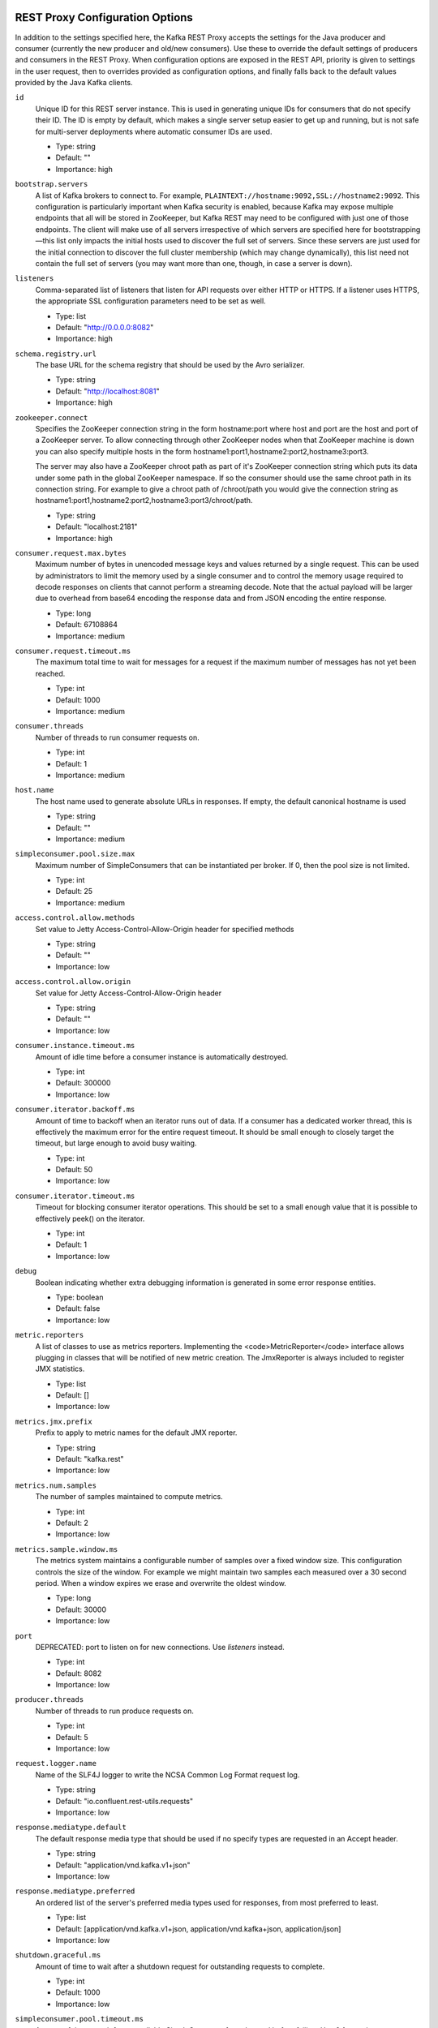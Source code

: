 .. _kafkarest_config:

REST Proxy Configuration Options
--------------------------------

In addition to the settings specified here, the Kafka REST Proxy accepts the settings for the
Java producer and consumer (currently the new producer and old/new consumers). Use these to override
the default settings of producers and consumers in the REST Proxy. When configuration options are
exposed in the REST API, priority is given to settings in the user request, then to overrides
provided as configuration options, and finally falls back to the default values provided by the
Java Kafka clients.


``id``
  Unique ID for this REST server instance. This is used in generating unique IDs for consumers that do not specify their ID. The ID is empty by default, which makes a single server setup easier to get up and running, but is not safe for multi-server deployments where automatic consumer IDs are used.

  * Type: string
  * Default: ""
  * Importance: high

``bootstrap.servers``
  A list of Kafka brokers to connect to. For example, ``PLAINTEXT://hostname:9092,SSL://hostname2:9092``. This configuration is particularly important when Kafka security is enabled, because Kafka may expose multiple endpoints that all will be stored in ZooKeeper, but Kafka REST  may need to be configured with just one of those endpoints. The client will make use of all servers irrespective of which servers are specified here for bootstrapping—this list only impacts the initial hosts used to discover the full set of servers. Since these servers are just used for the initial connection to discover the full cluster membership (which may change dynamically), this list need not contain the full set of servers (you may want more than one, though, in case a server is down).


``listeners``
  Comma-separated list of listeners that listen for API requests over either HTTP or HTTPS. If a listener uses HTTPS, the appropriate SSL configuration parameters need to be set as well.

  * Type: list
  * Default: "http://0.0.0.0:8082"
  * Importance: high

``schema.registry.url``
  The base URL for the schema registry that should be used by the Avro serializer.

  * Type: string
  * Default: "http://localhost:8081"
  * Importance: high

``zookeeper.connect``
  Specifies the ZooKeeper connection string in the form hostname:port where host and port are the host and port of a ZooKeeper server. To allow connecting through other ZooKeeper nodes when that ZooKeeper machine is down you can also specify multiple hosts in the form hostname1:port1,hostname2:port2,hostname3:port3.

  The server may also have a ZooKeeper chroot path as part of it's ZooKeeper connection string which puts its data under some path in the global ZooKeeper namespace. If so the consumer should use the same chroot path in its connection string. For example to give a chroot path of /chroot/path you would give the connection string as hostname1:port1,hostname2:port2,hostname3:port3/chroot/path.

  * Type: string
  * Default: "localhost:2181"
  * Importance: high

``consumer.request.max.bytes``
  Maximum number of bytes in unencoded message keys and values returned by a single request. This can be used by administrators to limit the memory used by a single consumer and to control the memory usage required to decode responses on clients that cannot perform a streaming decode. Note that the actual payload will be larger due to overhead from base64 encoding the response data and from JSON encoding the entire response.

  * Type: long
  * Default: 67108864
  * Importance: medium

``consumer.request.timeout.ms``
  The maximum total time to wait for messages for a request if the maximum number of messages has not yet been reached.

  * Type: int
  * Default: 1000
  * Importance: medium

``consumer.threads``
  Number of threads to run consumer requests on.

  * Type: int
  * Default: 1
  * Importance: medium

``host.name``
  The host name used to generate absolute URLs in responses. If empty, the default canonical hostname is used

  * Type: string
  * Default: ""
  * Importance: medium

``simpleconsumer.pool.size.max``
  Maximum number of SimpleConsumers that can be instantiated per broker. If 0, then the pool size is not limited.

  * Type: int
  * Default: 25
  * Importance: medium



``access.control.allow.methods``
  Set value to Jetty Access-Control-Allow-Origin header for specified methods

  * Type: string
  * Default: ""
  * Importance: low

``access.control.allow.origin``
  Set value for Jetty Access-Control-Allow-Origin header

  * Type: string
  * Default: ""
  * Importance: low

``consumer.instance.timeout.ms``
  Amount of idle time before a consumer instance is automatically destroyed.

  * Type: int
  * Default: 300000
  * Importance: low

``consumer.iterator.backoff.ms``
  Amount of time to backoff when an iterator runs out of data. If a consumer has a dedicated worker thread, this is effectively the maximum error for the entire request timeout. It should be small enough to closely target the timeout, but large enough to avoid busy waiting.

  * Type: int
  * Default: 50
  * Importance: low

``consumer.iterator.timeout.ms``
  Timeout for blocking consumer iterator operations. This should be set to a small enough value that it is possible to effectively peek() on the iterator.

  * Type: int
  * Default: 1
  * Importance: low

``debug``
  Boolean indicating whether extra debugging information is generated in some error response entities.

  * Type: boolean
  * Default: false
  * Importance: low

``metric.reporters``
  A list of classes to use as metrics reporters. Implementing the <code>MetricReporter</code> interface allows plugging in classes that will be notified of new metric creation. The JmxReporter is always included to register JMX statistics.

  * Type: list
  * Default: []
  * Importance: low

``metrics.jmx.prefix``
  Prefix to apply to metric names for the default JMX reporter.

  * Type: string
  * Default: "kafka.rest"
  * Importance: low

``metrics.num.samples``
  The number of samples maintained to compute metrics.

  * Type: int
  * Default: 2
  * Importance: low

``metrics.sample.window.ms``
  The metrics system maintains a configurable number of samples over a fixed window size. This configuration controls the size of the window. For example we might maintain two samples each measured over a 30 second period. When a window expires we erase and overwrite the oldest window.

  * Type: long
  * Default: 30000
  * Importance: low

``port``
  DEPRECATED: port to listen on for new connections. Use `listeners` instead.

  * Type: int
  * Default: 8082
  * Importance: low

``producer.threads``
  Number of threads to run produce requests on.

  * Type: int
  * Default: 5
  * Importance: low

``request.logger.name``
  Name of the SLF4J logger to write the NCSA Common Log Format request log.

  * Type: string
  * Default: "io.confluent.rest-utils.requests"
  * Importance: low

``response.mediatype.default``
  The default response media type that should be used if no specify types are requested in an Accept header.

  * Type: string
  * Default: "application/vnd.kafka.v1+json"
  * Importance: low

``response.mediatype.preferred``
  An ordered list of the server's preferred media types used for responses, from most preferred to least.

  * Type: list
  * Default: [application/vnd.kafka.v1+json, application/vnd.kafka+json, application/json]
  * Importance: low

``shutdown.graceful.ms``
  Amount of time to wait after a shutdown request for outstanding requests to complete.

  * Type: int
  * Default: 1000
  * Importance: low

``simpleconsumer.pool.timeout.ms``
  Amount of time to wait for an available SimpleConsumer from the pool before failing. Use 0 for no timeout

  * Type: int
  * Default: 1000
  * Importance: low

``kafka.rest.resource.extension.class``
  A list of classes to use as RestResourceExtension. Implementing the interface <code>RestResourceExtension</code> allows you to inject user defined resources like filters to Rest Proxy. Typically used to add custom capability like logging, security, etc.

  * Type: list
  * Default: ""
  * Importance: low


Security Configuration Options
==============================

REST Proxy supports SSL for securing communication between REST clients and the REST Proxy (HTTPS), and both SSL and SASL to secure communication between REST Proxy and Apache Kafka.

Configuration Options for HTTPS
-------------------------------

``ssl.keystore.location``
  Used for HTTPS. Location of the keystore file to use for SSL. IMPORTANT: Jetty requires that the key's CN, stored in the keystore, must match the FQDN.

  * Type: string
  * Default: ""
  * Importance: high

``ssl.keystore.password``
  Used for HTTPS. The store password for the keystore file.

  * Type: password
  * Default: ""
  * Importance: high

``ssl.key.password``
  Used for HTTPS. The password of the private key in the keystore file.

  * Type: password
  * Default: ""
  * Importance: high

``ssl.truststore.location``
  Used for HTTPS. Location of the trust store. Required only to authenticate HTTPS clients.

  * Type: string
  * Default: ""
  * Importance: high

``ssl.truststore.password``
  Used for HTTPS. The store password for the trust store file.

  * Type: password
  * Default: ""
  * Importance: high

``ssl.keystore.type``
  Used for HTTPS. The type of keystore file.

  * Type: string
  * Default: "JKS"
  * Importance: medium

``ssl.truststore.type``
  Used for HTTPS. The type of trust store file.

  * Type: string
  * Default: "JKS"
  * Importance: medium

``ssl.protocol``
  Used for HTTPS. The SSL protocol used to generate the SslContextFactory.

  * Type: string
  * Default: "TLS"
  * Importance: medium

``ssl.provider``
  Used for HTTPS. The SSL security provider name. Leave blank to use Jetty's default.

  * Type: string
  * Default: "" (Jetty's default)
  * Importance: medium

``ssl.client.auth``
  Used for HTTPS. Whether or not to require the HTTPS client to authenticate via the server's trust store.

  * Type: boolean
  * Default: false
  * Importance: medium

``ssl.enabled.protocols``
  Used for HTTPS. The list of protocols enabled for SSL connections. Comma-separated list. Leave blank to use Jetty's defaults.

  * Type: list
  * Default: "" (Jetty's default)
  * Importance: medium

``ssl.keymanager.algorithm``
  Used for HTTPS. The algorithm used by the key manager factory for SSL connections. Leave blank to use Jetty's default.

  * Type: string
  * Default: "" (Jetty's default)
  * Importance: low

``ssl.trustmanager.algorithm``
  Used for HTTPS. The algorithm used by the trust manager factory for SSL connections. Leave blank to use Jetty's default.

  * Type: string
  * Default: "" (Jetty's default)
  * Importance: low

``ssl.cipher.suites``
  Used for HTTPS. A list of SSL cipher suites. Comma-separated list. Leave blank to use Jetty's defaults.

  * Type: list
  * Default: "" (Jetty's default)
  * Importance: low

``ssl.endpoint.identification.algorithm``
  Used for HTTPS. The endpoint identification algorithm to validate the server hostname using the server certificate. Leave blank to use Jetty's default.

  * Type: string
  * Default: "" (Jetty's default)
  * Importance: low

Configuration Options for SSL Encryption between REST Proxy and Apache Kafka Brokers
------------------------------------------------------------------------------------

Note that all the SSL configurations (for REST Proxy to Broker communication) are prefixed with "client". If you want the configuration to apply just to consumers or just to producers, you can replace the prefix with "consumer" or "producer" respectively.

In addition to these configurations, make sure ``bootstrap.servers`` configuration is set with SSL://host:port end-points, or you'll accidentally open an SSL connection to a non-SSL port.

``client.security.protocol``
Protocol used to communicate with brokers. Valid values are: PLAINTEXT, SSL, SASL_PLAINTEXT, SASL_SSL.

  * Type: string
  * Default: PLAINTEXT
  * Importance: high

``client.ssl.key.password``
  The password of the private key in the key store file. This is optional for client.

  * Type: password
  * Default: null
  * Importance: high

``client.ssl.keystore.location``
  The location of the key store file. This is optional for client and can be used for two-way authentication for client.

  * Type: string
  * Default: null
  * Importance: high

``client.ssl.keystore.password``
  The store password for the key store file. This is optional for client and only needed if ssl.keystore.location is configured.

  * Type: password
  * Default: null
  * Importance: high

``client.ssl.truststore.location``
  The location of the trust store file.

  * Type: string
  * Default: null
  * Importance: high

``client.ssl.truststore.password``
  The password for the trust store file.

  * Type: string
  * Default: null
  * Importance: high

``client.ssl.enabled.protocols``
  The list of protocols enabled for SSL connections.

  * Type: list
  * Default: TLSv1.2,TLSv1.1,TLSv1
  * Importance: medium

``client.ssl.keystore.type``
  The file format of the key store file. This is optional for client.

  * Type: string
  * Default: JKS
  * Importance: medium

``client.ssl.protocol``
  The SSL protocol used to generate the SSLContext. Default setting is TLS, which is fine for most cases. Allowed values in recent JVMs are TLS, TLSv1.1 and TLSv1.2. SSL, SSLv2 and SSLv3 may be supported in older JVMs, but their usage is discouraged due to known security vulnerabilities.

  * Type: string
  * Default: TLS
  * Importance: medium

``client.ssl.provider``
  The name of the security provider used for SSL connections. Default value is the default security provider of the JVM.

  * Type: string
  * Default: null
  * Importance: medium

``client.ssl.truststore.type``
  The file format of the trust store file.

  * Type: string
  * Default: JKS
  * Importance: medium

``client.ssl.cipher.suites``
  A list of cipher suites. This is a named combination of authentication, encryption, MAC and key exchange algorithm used to negotiate the security settings for a network connection using TLS or SSL network protocol. By default all the available cipher suites are supported.

  * Type: list
  * Default: null
  * Importance: low

``client.ssl.endpoint.identification.algorithm``
The endpoint identification algorithm to validate server hostname using server certificate.

  * Type: string
  * Default: null
  * Importance: low

``client.ssl.keymanager.algorithm``
  The algorithm used by key manager factory for SSL connections. Default value is the key manager factory algorithm configured for the Java Virtual Machine.

  * Type: string
  * Default: SunX509
  * Importance: low

``client.ssl.secure.random.implementation``
The SecureRandom PRNG implementation to use for SSL cryptography operations.

  * Type: string
  * Default: null
  * Importance: low

``client.ssl.trustmanager.algorithm``
  The algorithm used by trust manager factory for SSL connections. Default value is the trust manager factory algorithm configured for the Java Virtual Machine.

  * Type: string
  * Default: PKIX
  * Importance: low

Configuration Options for SASL Authentication between REST Proxy and Apache Kafka Brokers
-----------------------------------------------------------------------------------------

Kafka SASL configurations are described :ref:`here <kafka_sasl_auth>`.

Note that all the SASL configurations (for REST Proxy to Broker communication) are prefixed with "client". If you want the configuration to apply just to consumers or just to producers, you can replace the prefix with "consumer" or "producer" respectively.

In addition to these configurations:

* Make sure ``bootstrap.servers`` configuration is set with SASL_PLAINTEXT://host:port (or SASL_SSL://host:port) end-points, or you'll accidentally open an SASL connection to a non-SASL port.
* Pass the name of the JAAS file and the name of Kerberos config file via environment variables to the REST Proxy. For example:

  .. sourcecode:: bash

    $ export KAFKAREST_OPTS="-Djava.security.auth.login.config=/mnt/security/jaas.conf -Djava.security.krb5.conf=/mnt/security/krb5.conf"; \
    /opt/kafka-rest/bin/kafka-rest-start /mnt/rest.properties 1>> /mnt/rest.log 2>> /mnt/rest.log &


* If you need to access Schema Registry via https protocol, one would need additional javax.net.ssl.trustStore and javax.net.ssl.trustStorePassword parameters, as shown below:

  .. sourcecode:: bash

    $ export KAFKAREST_OPTS='-Djava.security.auth.login.config=/mnt/security/jaas.conf -Djava.security.krb5.conf=/mnt/security/krb5.conf -Djavax.net.ssl.trustStore=/mnt/security/test.truststore.jks -Djavax.net.ssl.trustStorePassword=test-ts-passwd'; \
   /opt/kafka-rest/bin/kafka-rest-start /mnt/rest.properties 1>> /mnt/rest.log 2>> /mnt/rest.log &

* For more details about krb5.conf file please see `JDK’s Kerberos Requirements <https://docs.oracle.com/javase/8/docs/technotes/guides/security/jgss/tutorials/KerberosReq.html>`_.
* Keep in mind that authenticated and encrypted connection to Apache Kafka will only work when Kafka brokers (and Schema Registry, if used) are running with appropriate security configuration. Check out the documentation on `Kafka Security </kafka/security.html>`_ and `Schema Registry </schema-registry/docs/security.html>`_.




``client.security.protocol``
  Protocol used to communicate with brokers. Valid values are: PLAINTEXT, SSL, SASL_PLAINTEXT, SASL_SSL.

  * Type: string
  * Default: PLAINTEXT
  * Importance: high

``client.sasl.jaas.config``
  JAAS login context parameters for SASL connections in the format used by JAAS configuration files. JAAS configuration file format is described `in Oracle's documentation <http://docs.oracle.com/javase/8/docs/technotes/guides/security/jgss/tutorials/LoginConfigFile.html>`_. The format for the value is: ' (=)*;'

  * Type: string
  * Default: null
  * Importance: medium


``client.sasl.kerberos.service.name``
  The Kerberos principal name that Kafka runs as. This can be defined either in Kafka's JAAS config or in Kafka's config.

  * Type: string
  * Default: null
  * Importance: medium

``client.sasl.mechanism``
  SASL mechanism used for client connections. This may be any mechanism for which a security provider is available. GSSAPI is the default mechanism.

  * Type: string
  * Default: GSSAPI
  * Importance: medium

``client.sasl.kerberos.kinit.cmd``
  Kerberos kinit command path.

  * Type: string
  * Default: /usr/bin/kinit
  * Importance: low

``client.sasl.kerberos.min.time.before.relogin``
  Login thread sleep time between refresh attempts.

  * Type: long
  * Default: 60000
  * Importance: low

``client.sasl.kerberos.ticket.renew.jitter``
  Percentage of random jitter added to the renewal time.

  * Type: double
  * Default: 0.05
  * Importance: low

``client.sasl.kerberos.ticket.renew.window.factor``
  Login thread will sleep until the specified window factor of time from last refresh to ticket's expiry has been reached, at which time it will try to renew the ticket.

  * Type: double
  * Default: 0.8
  * Importance: low


Interceptor Configuration Options
=================================
REST Proxy supports interceptor configurations as part of Java new producer and consumer settings.

``producer.interceptor.classes``
  Producer interceptor classes.

  * Type: string
  * Default: ""
  * Importance: low

``consumer.interceptor.classes``
  Consumer interceptor classes.

  * Type: string
  * Default: ""
  * Importance: low
    
For example to enable Confluent Control Center monitoring interceptors:

``consumer.interceptor.classes=io.confluent.monitoring.clients.interceptor.MonitoringConsumerInterceptor``
``producer.interceptor.classes=io.confluent.monitoring.clients.interceptor.MonitoringProducerInterceptor``

For more details about the monitoring inteceptors, please see :ref:`Interceptor Configuration <controlcenter_clients>`.
